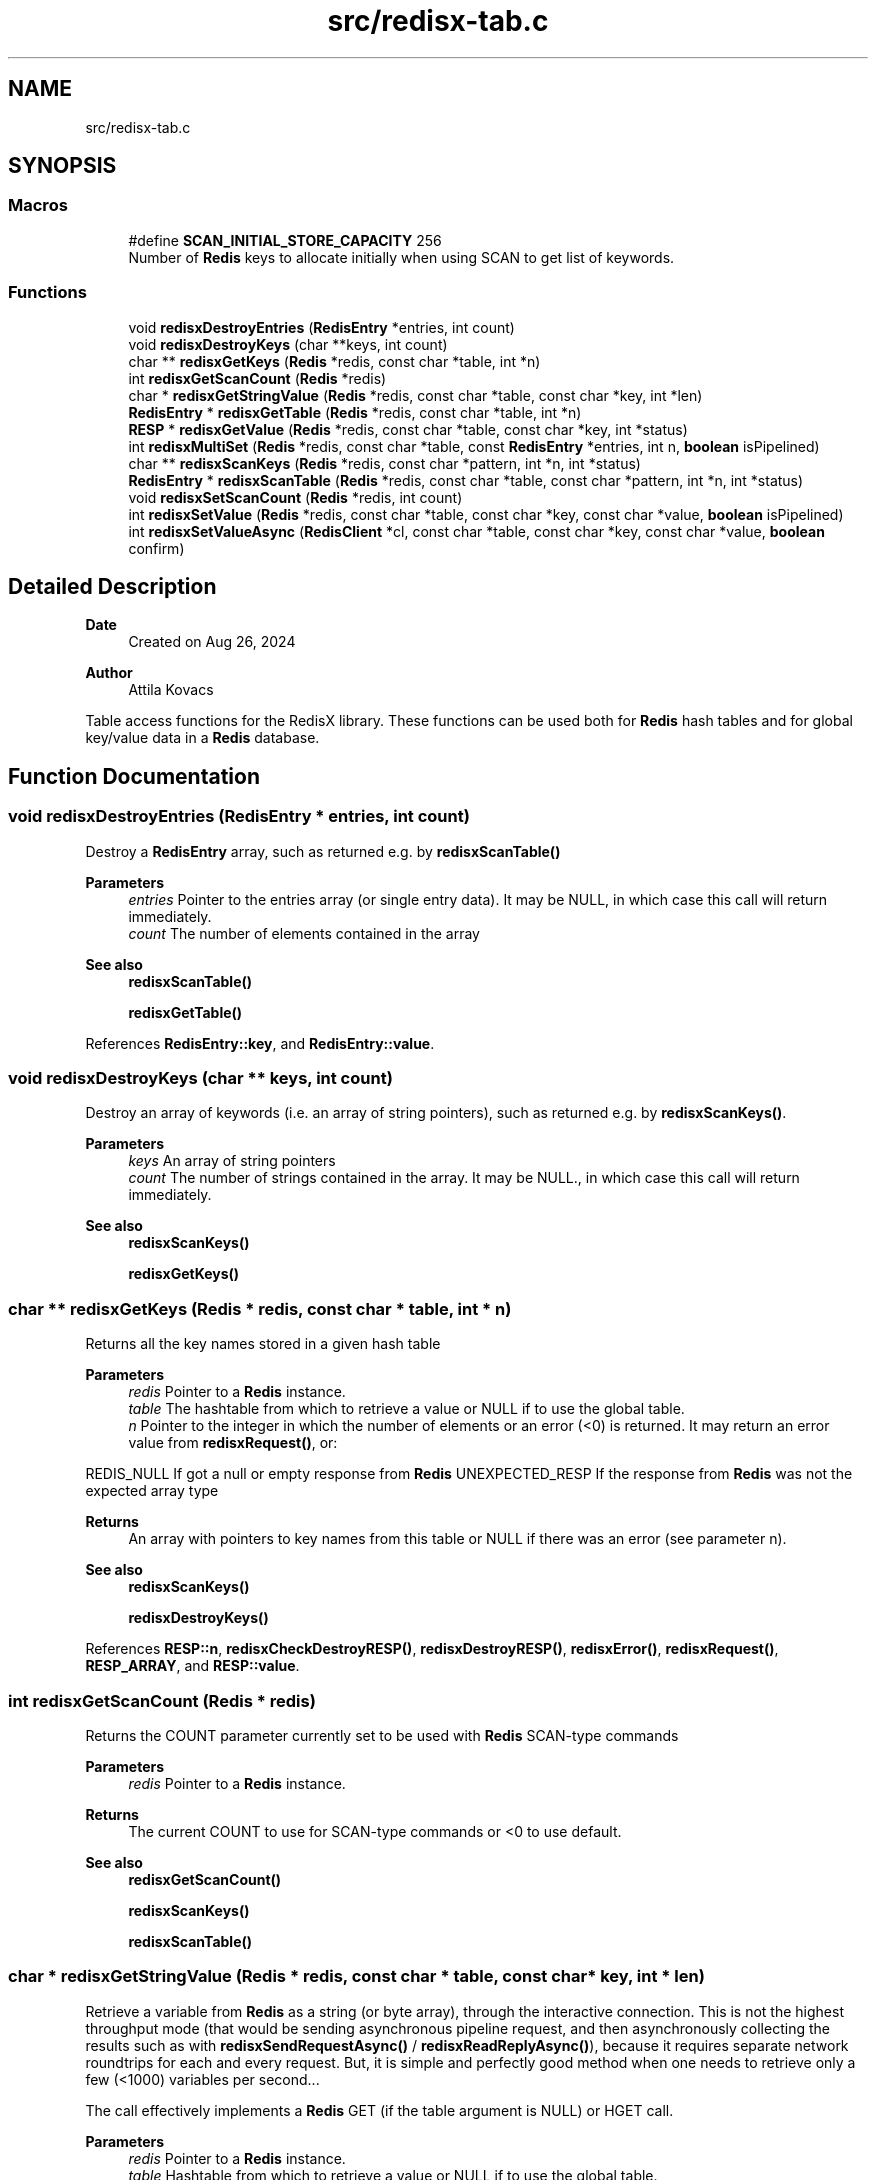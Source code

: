 .TH "src/redisx-tab.c" 3 "Version v0.9" "RedisX" \" -*- nroff -*-
.ad l
.nh
.SH NAME
src/redisx-tab.c
.SH SYNOPSIS
.br
.PP
.SS "Macros"

.in +1c
.ti -1c
.RI "#define \fBSCAN_INITIAL_STORE_CAPACITY\fP   256"
.br
.RI "Number of \fBRedis\fP keys to allocate initially when using SCAN to get list of keywords\&. "
.in -1c
.SS "Functions"

.in +1c
.ti -1c
.RI "void \fBredisxDestroyEntries\fP (\fBRedisEntry\fP *entries, int count)"
.br
.ti -1c
.RI "void \fBredisxDestroyKeys\fP (char **keys, int count)"
.br
.ti -1c
.RI "char ** \fBredisxGetKeys\fP (\fBRedis\fP *redis, const char *table, int *n)"
.br
.ti -1c
.RI "int \fBredisxGetScanCount\fP (\fBRedis\fP *redis)"
.br
.ti -1c
.RI "char * \fBredisxGetStringValue\fP (\fBRedis\fP *redis, const char *table, const char *key, int *len)"
.br
.ti -1c
.RI "\fBRedisEntry\fP * \fBredisxGetTable\fP (\fBRedis\fP *redis, const char *table, int *n)"
.br
.ti -1c
.RI "\fBRESP\fP * \fBredisxGetValue\fP (\fBRedis\fP *redis, const char *table, const char *key, int *status)"
.br
.ti -1c
.RI "int \fBredisxMultiSet\fP (\fBRedis\fP *redis, const char *table, const \fBRedisEntry\fP *entries, int n, \fBboolean\fP isPipelined)"
.br
.ti -1c
.RI "char ** \fBredisxScanKeys\fP (\fBRedis\fP *redis, const char *pattern, int *n, int *status)"
.br
.ti -1c
.RI "\fBRedisEntry\fP * \fBredisxScanTable\fP (\fBRedis\fP *redis, const char *table, const char *pattern, int *n, int *status)"
.br
.ti -1c
.RI "void \fBredisxSetScanCount\fP (\fBRedis\fP *redis, int count)"
.br
.ti -1c
.RI "int \fBredisxSetValue\fP (\fBRedis\fP *redis, const char *table, const char *key, const char *value, \fBboolean\fP isPipelined)"
.br
.ti -1c
.RI "int \fBredisxSetValueAsync\fP (\fBRedisClient\fP *cl, const char *table, const char *key, const char *value, \fBboolean\fP confirm)"
.br
.in -1c
.SH "Detailed Description"
.PP 

.PP
\fBDate\fP
.RS 4
Created on Aug 26, 2024 
.RE
.PP
\fBAuthor\fP
.RS 4
Attila Kovacs
.RE
.PP
Table access functions for the RedisX library\&. These functions can be used both for \fBRedis\fP hash tables and for global key/value data in a \fBRedis\fP database\&. 
.SH "Function Documentation"
.PP 
.SS "void redisxDestroyEntries (\fBRedisEntry\fP * entries, int count)"
Destroy a \fBRedisEntry\fP array, such as returned e\&.g\&. by \fBredisxScanTable()\fP
.PP
\fBParameters\fP
.RS 4
\fIentries\fP Pointer to the entries array (or single entry data)\&. It may be NULL, in which case this call will return immediately\&. 
.br
\fIcount\fP The number of elements contained in the array
.RE
.PP
\fBSee also\fP
.RS 4
\fBredisxScanTable()\fP 
.PP
\fBredisxGetTable()\fP 
.RE
.PP

.PP
References \fBRedisEntry::key\fP, and \fBRedisEntry::value\fP\&.
.SS "void redisxDestroyKeys (char ** keys, int count)"
Destroy an array of keywords (i\&.e\&. an array of string pointers), such as returned e\&.g\&. by \fBredisxScanKeys()\fP\&.
.PP
\fBParameters\fP
.RS 4
\fIkeys\fP An array of string pointers 
.br
\fIcount\fP The number of strings contained in the array\&. It may be NULL\&., in which case this call will return immediately\&.
.RE
.PP
\fBSee also\fP
.RS 4
\fBredisxScanKeys()\fP 
.PP
\fBredisxGetKeys()\fP 
.RE
.PP

.SS "char ** redisxGetKeys (\fBRedis\fP * redis, const char * table, int * n)"
Returns all the key names stored in a given hash table
.PP
\fBParameters\fP
.RS 4
\fIredis\fP Pointer to a \fBRedis\fP instance\&. 
.br
\fItable\fP The hashtable from which to retrieve a value or NULL if to use the global table\&. 
.br
\fIn\fP Pointer to the integer in which the number of elements or an error (<0) is returned\&. It may return an error value from \fBredisxRequest()\fP, or:
.RE
.PP
REDIS_NULL If got a null or empty response from \fBRedis\fP UNEXPECTED_RESP If the response from \fBRedis\fP was not the expected array type
.PP
\fBReturns\fP
.RS 4
An array with pointers to key names from this table or NULL if there was an error (see parameter n)\&.
.RE
.PP
\fBSee also\fP
.RS 4
\fBredisxScanKeys()\fP 
.PP
\fBredisxDestroyKeys()\fP 
.RE
.PP

.PP
References \fBRESP::n\fP, \fBredisxCheckDestroyRESP()\fP, \fBredisxDestroyRESP()\fP, \fBredisxError()\fP, \fBredisxRequest()\fP, \fBRESP_ARRAY\fP, and \fBRESP::value\fP\&.
.SS "int redisxGetScanCount (\fBRedis\fP * redis)"
Returns the COUNT parameter currently set to be used with \fBRedis\fP SCAN-type commands
.PP
\fBParameters\fP
.RS 4
\fIredis\fP Pointer to a \fBRedis\fP instance\&. 
.RE
.PP
\fBReturns\fP
.RS 4
The current COUNT to use for SCAN-type commands or <0 to use default\&.
.RE
.PP
\fBSee also\fP
.RS 4
\fBredisxGetScanCount()\fP 
.PP
\fBredisxScanKeys()\fP 
.PP
\fBredisxScanTable()\fP 
.RE
.PP

.SS "char * redisxGetStringValue (\fBRedis\fP * redis, const char * table, const char * key, int * len)"
Retrieve a variable from \fBRedis\fP as a string (or byte array), through the interactive connection\&. This is not the highest throughput mode (that would be sending asynchronous pipeline request, and then asynchronously collecting the results such as with \fBredisxSendRequestAsync()\fP / \fBredisxReadReplyAsync()\fP), because it requires separate network roundtrips for each and every request\&. But, it is simple and perfectly good method when one needs to retrieve only a few (<1000) variables per second\&.\&.\&.
.PP
The call effectively implements a \fBRedis\fP GET (if the table argument is NULL) or HGET call\&.
.PP
\fBParameters\fP
.RS 4
\fIredis\fP Pointer to a \fBRedis\fP instance\&. 
.br
\fItable\fP Hashtable from which to retrieve a value or NULL if to use the global table\&. 
.br
\fIkey\fP Field name (i\&.e\&. variable name)\&. 
.br
\fIlen\fP (optional) pointer in which to return the length (>=0) of the value or else an error code (<0) defined in \fBxchange\&.h\fP / \fBredisx\&.h\fP
.RE
.PP
\fBReturns\fP
.RS 4
A freshly allocated \fBRESP\fP array containing the \fBRedis\fP response, or NULL if no valid response could be obtained\&.
.RE
.PP
\fBSee also\fP
.RS 4
\fBredisxGetValue()\fP 
.RE
.PP

.PP
References \fBRESP::n\fP, \fBredisxCheckRESP()\fP, \fBredisxDestroyRESP()\fP, \fBredisxGetValue()\fP, \fBRESP_BULK_STRING\fP, \fBRESP::value\fP, \fBX_NULL\fP, and \fBX_SUCCESS\fP\&.
.SS "\fBRedisEntry\fP * redisxGetTable (\fBRedis\fP * redis, const char * table, int * n)"
Returns all the key/value pairs stored in a given hash table
.PP
\fBParameters\fP
.RS 4
\fIredis\fP Pointer to a \fBRedis\fP instance\&. 
.br
\fItable\fP Hashtable from which to retrieve a value or NULL if to use the global table\&. 
.br
\fIn\fP Pointer to the integer in which the number of elements or an error (<0) is returned\&. It may return an error value from \fBredisxRequest()\fP, or:
.RE
.PP
REDIS_NULL If got a null or empty response from \fBRedis\fP UNEXPECTED_RESP If the response from \fBRedis\fP was not the expected array type
.PP
\fBReturns\fP
.RS 4
A table of all entries (key/value pairs) from this table or NULL if there was an error (see parameter n)\&.
.RE
.PP
\fBSee also\fP
.RS 4
\fBredisxScanTable()\fP 
.PP
redisxDEstroyEntries() 
.RE
.PP

.PP
References \fBRedisEntry::key\fP, \fBRedisEntry::length\fP, \fBRESP::n\fP, \fBredisxCheckDestroyRESP()\fP, \fBredisxDestroyRESP()\fP, \fBredisxError()\fP, \fBredisxRequest()\fP, \fBRESP_ARRAY\fP, \fBRESP::value\fP, \fBRedisEntry::value\fP, \fBX_GROUP_INVALID\fP, and \fBX_NO_INIT\fP\&.
.SS "\fBRESP\fP * redisxGetValue (\fBRedis\fP * redis, const char * table, const char * key, int * status)"
Retrieve a variable from \fBRedis\fP (as an undigested \fBRESP\fP), through the interactive connection\&. This is not the highest throughput mode (that would be sending asynchronous pipeline request, and then asynchronously collecting the results such as with \fBredisxSendRequestAsync()\fP / \fBredisxReadReplyAsync()\fP), because it requires separate network roundtrips for each and every request\&. But, it is simple and perfectly good method when one needs to retrieve only a few (<1000) variables per second\&.\&.\&.
.PP
The call effectively implements a \fBRedis\fP GET (if the table argument is NULL) or HGET call\&.
.PP
\fBParameters\fP
.RS 4
\fIredis\fP Pointer to a \fBRedis\fP instance\&. 
.br
\fItable\fP Hashtable from which to retrieve a value or NULL if to use the global table\&. 
.br
\fIkey\fP Field name (i\&.e\&. variable name)\&. 
.br
\fIstatus\fP (optional) pointer to the return error status, which is either X_SUCCESS on success or else the error code set by \fBredisxArrayRequest()\fP\&. It may be NULL if not required\&.
.RE
.PP
\fBReturns\fP
.RS 4
A freshly allocated \fBRESP\fP array containing the \fBRedis\fP response, or NULL if no valid response could be obtained\&.
.RE
.PP
\fBSee also\fP
.RS 4
\fBredisxGetStringValue()\fP 
.RE
.PP

.PP
References \fBredisxError()\fP, \fBredisxRequest()\fP, \fBX_NAME_INVALID\fP, and \fBX_NULL\fP\&.
.SS "int redisxMultiSet (\fBRedis\fP * redis, const char * table, const \fBRedisEntry\fP * entries, int n, \fBboolean\fP isPipelined)"
Sets multiple key/value pairs in a given hash table\&.
.PP
\fBParameters\fP
.RS 4
\fIredis\fP Pointer to a \fBRedis\fP instance\&. 
.br
\fItable\fP Hashtable from which to retrieve a value or NULL if to use the global table\&. 
.br
\fIentries\fP Pointer to an array of key/value pairs\&. 
.br
\fIn\fP Number of entries\&. 
.br
\fIisPipelined\fP If TRUE the call will be sent on the pipeline channel and no response will be requested\&. Otherwise, the request will be sent on the interactive channel, and checked for confirmation\&.
.RE
.PP
\fBReturns\fP
.RS 4
X_SUCCESS (0) on success or an error code\&. 
.RE
.PP

.PP
References \fBRedisEntry::length\fP, \fBRedis::pipeline\fP, \fBREDIS_ERROR\fP, \fBredisxArrayRequest()\fP, \fBredisxCheckDestroyRESP()\fP, \fBredisxDestroyRESP()\fP, \fBredisxError()\fP, \fBredisxHasPipeline()\fP, \fBredisxLockEnabled()\fP, \fBredisxSendArrayRequestAsync()\fP, \fBredisxSkipReplyAsync()\fP, \fBredisxUnlockClient()\fP, \fBRESP_SIMPLE_STRING\fP, \fBRESP::value\fP, \fBX_FAILURE\fP, \fBX_GROUP_INVALID\fP, \fBX_NO_INIT\fP, \fBX_NULL\fP, \fBX_SIZE_INVALID\fP, and \fBX_SUCCESS\fP\&.
.SS "char ** redisxScanKeys (\fBRedis\fP * redis, const char * pattern, int * n, int * status)"
Returns an alphabetical list of the \fBRedis\fP keys using the \fBRedis\fP SCAN command\&. Because it uses the scan command, it is guaranteed to not hog the database for excessive periods, and hence it is preferable to redisxGetKeys(table=NULL)\&.
.PP
Some data may be returned even if there was an error, and the caller is responsible for cleaning up the returned srotage elements\&.
.PP
The caller may adjust the amount of work performed in each scan call via the \fBredisxSetScanCount()\fP function, prior to calling this\&.
.PP
\fBParameters\fP
.RS 4
\fIredis\fP Pointer to a \fBRedis\fP instance\&. 
.br
\fIpattern\fP keyword pattern to match, or NULL for all keys\&. 
.br
\fIn\fP Pointer to the integer in which the number of elements 
.br
\fIstatus\fP integer in which to return the status, which is X_SUCCESS (0) if successful, or may an error value from \fBredisxRequest()\fP, or:
.RE
.PP
X_NULL If one of the arguments is NULL REDIS_NULL If got a null or empty response from \fBRedis\fP UNEXPECTED_RESP If the response from \fBRedis\fP was not the expected array type
.PP
\fBReturns\fP
.RS 4
An array with pointers to key names from this table or NULL\&.
.RE
.PP
\fBSee also\fP
.RS 4
\fBredisxGetKeys()\fP 
.PP
\fBredisxSetScanCount()\fP 
.PP
\fBredisxDestroyKeys()\fP 
.RE
.PP

.PP
References \fBRESP::n\fP, \fBredisxArrayRequest()\fP, \fBredisxCheckRESP()\fP, \fBredisxDestroyRESP()\fP, \fBredisxError()\fP, \fBredisxGetScanCount()\fP, \fBRESP_ARRAY\fP, \fBRESP_BULK_STRING\fP, \fBSCAN_INITIAL_STORE_CAPACITY\fP, \fBRESP::value\fP, \fBX_NULL\fP, \fBX_SUCCESS\fP, \fBxdprintf\fP, \fBxStringCopyOf()\fP, and \fBxvprintf\fP\&.
.SS "\fBRedisEntry\fP * redisxScanTable (\fBRedis\fP * redis, const char * table, const char * pattern, int * n, int * status)"
Returns an alphabetical list of the \fBRedis\fP hash table data using the \fBRedis\fP HSCAN command\&. Because it uses the scan command, it is guaranteed to not hog the database for excessive periods, and hence it is preferable to \fBredisxGetTable()\fP\&.
.PP
Some data may be returned even if there was an error, and the caller is responsible for cleaning up the returned srotage elements\&.
.PP
The caller may adjust the amount of work performed in each scan call via the \fBredisxSetScanCount()\fP function, prior to calling this\&.
.PP
\fBParameters\fP
.RS 4
\fIredis\fP Pointer to a \fBRedis\fP instance\&. 
.br
\fItable\fP Name of \fBRedis\fP hash table to scan data from 
.br
\fIpattern\fP keyword pattern to match, or NULL for all keys\&. 
.br
\fIn\fP Pointer to the integer in which the number of elements 
.br
\fIstatus\fP integer in which to return the status, which is X_SUCCESS (0) if successful, or may an error value from \fBredisxRequest()\fP, or:
.RE
.PP
X_NULL If one of the arguments is NULL REDIS_NULL If got a null or empty response from \fBRedis\fP UNEXPECTED_RESP If the response from \fBRedis\fP was not the expected array type
.PP
\fBReturns\fP
.RS 4
A \fBRedisEntry\fP[] array or NULL\&.
.RE
.PP
\fBSee also\fP
.RS 4
\fBredisxGetKeys()\fP 
.PP
\fBredisxSetScanCount()\fP 
.PP
\fBredisxDestroyEntries()\fP 
.RE
.PP

.PP
References \fBRedisEntry::key\fP, \fBRedisEntry::length\fP, \fBRESP::n\fP, \fBredisxArrayRequest()\fP, \fBredisxCheckRESP()\fP, \fBredisxDestroyRESP()\fP, \fBredisxError()\fP, \fBredisxGetScanCount()\fP, \fBRESP_ARRAY\fP, \fBRESP_BULK_STRING\fP, \fBSCAN_INITIAL_STORE_CAPACITY\fP, \fBRESP::value\fP, \fBRedisEntry::value\fP, \fBX_NULL\fP, \fBX_SUCCESS\fP, \fBxdprintf\fP, \fBxStringCopyOf()\fP, and \fBxvprintf\fP\&.
.SS "void redisxSetScanCount (\fBRedis\fP * redis, int count)"
Sets the COUNT parameter to use with \fBRedis\fP SCAN type commands\&. COUNT specifies how much work \fBRedis\fP should do in a single scan iteration\&. 0 (or negative) values can be used to scan with defaults (without the COUNT option), which is usually equivalent to COUNT=10\&. When scanning large datasets, it may take many scan calls to go through all the data\&. When networking has limited bandwidth, or large latencies it may be desirable to do more work per call on the server side to reduce traffic\&. However, the cost of larger COUNT values is that it may increase server latencies for other queries\&.
.PP
\fBParameters\fP
.RS 4
\fIredis\fP Pointer to a \fBRedis\fP instance\&. 
.br
\fIcount\fP The new COUNT to use for SCAN-type commands or <0 to use default\&.
.RE
.PP
\fBSee also\fP
.RS 4
\fBredisxGetScanCount()\fP 
.PP
\fBredisxScanKeys()\fP 
.PP
\fBredisxScanTable()\fP 
.RE
.PP

.SS "int redisxSetValue (\fBRedis\fP * redis, const char * table, const char * key, const char * value, \fBboolean\fP isPipelined)"
Sets a global or hashtable value on \fBRedis\fP\&.
.PP
\fBParameters\fP
.RS 4
\fIredis\fP Pointer to a \fBRedis\fP instance\&. 
.br
\fItable\fP Hash table identifier or NULL if setting a global value\&. 
.br
\fIkey\fP \fBRedis\fP field name (i\&.e\&. variable name)\&. 
.br
\fIvalue\fP A proper 0-terminated string value to store\&. 
.br
\fIisPipelined\fP If TRUE the call will be sent on the pipeline channel and no response will be requested\&. Otherwise, the request will be sent on the interactive channel, and checked for confirmation\&.
.RE
.PP
\fBReturns\fP
.RS 4
X_SUCCESS if the variable was succesfully set, or: 
.PP
.nf
             X_NO_INIT
             X_NAME_INVALID
             X_NULL
             X_NO_SERVICE
             X_FAILURE

.fi
.PP
 
.RE
.PP

.PP
References \fBFALSE\fP, \fBRedis::interactive\fP, \fBRedis::pipeline\fP, \fBredisxError()\fP, \fBredisxLockEnabled()\fP, \fBredisxSetValueAsync()\fP, \fBredisxUnlockClient()\fP, \fBX_NULL\fP, and \fBX_SUCCESS\fP\&.
.SS "int redisxSetValueAsync (\fBRedisClient\fP * cl, const char * table, const char * key, const char * value, \fBboolean\fP confirm)"
Sends a request for setting a table value, using the \fBRedis\fP 'SET' or 'HSET' command\&.
.PP
\fBParameters\fP
.RS 4
\fIcl\fP Pointer to a \fBRedis\fP channel\&. 
.br
\fItable\fP Hashtable from which to retrieve a value or NULL if to use the global table\&. 
.br
\fIkey\fP Field name (i\&.e\&. variable name)\&. 
.br
\fIvalue\fP The string value to set (assumes normal string termination)\&.' 
.br
\fIconfirm\fP Whether confirmation is required from \fBRedis\fP to acknowledge\&.
.RE
.PP
\fBReturns\fP
.RS 4
X_SUCCESS (0) if successful, or X_NULL if the client or value is NULL X_NAME_INVALID if key is invalid,
.RE
.PP
or an error returned by \fBredisxSendRequestAsync()\fP\&. 
.PP
References \fBredisxCheckRESP()\fP, \fBredisxDestroyRESP()\fP, \fBredisxError()\fP, \fBredisxReadReplyAsync()\fP, \fBredisxSendRequestAsync()\fP, \fBredisxSkipReplyAsync()\fP, \fBRESP_INT\fP, \fBX_NAME_INVALID\fP, \fBX_NULL\fP, \fBX_SUCCESS\fP, and \fBxvprintf\fP\&.
.SH "Author"
.PP 
Generated automatically by Doxygen for RedisX from the source code\&.
